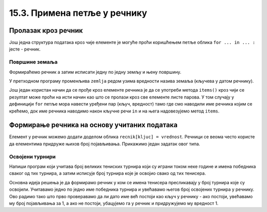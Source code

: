 15.3. Примена петље у речнику
#############################


Пролазак кроз речник
--------------------

Још једна структура података кроз чије елементе је могуће проћи
коришћењем петље облика ``for ... in ... :`` јесте - речник.

Површине земаља
'''''''''''''''

.. questionnote::

   Ако је дат речник који садржи називе неколико земаља и њихове
   површине, напиши програм који формира списак земаља тако што за
   сваку земљу у посебном реду напише њен назив и површину (земље могу
   бити исписане у произвољном редоследу).


Формираћемо речник а затим исписати једну по једну земљу и њену површину.

.. activecode:: површине_земаља

   povrsine = {"Srbija": 88361, 
               "Hrvatska": 56594, 
               "Crna Gora": 13812,
               "Bosna i Hercegovina": 51197,
               "Slovenija": 20273,
               "Makedonija": 25713}		

   for zemlja in povrsine:
       print("Naziv: ", zemlja, "Površina: ", povrsine[zemlja])

У претходном програму променљива ``zemlja`` редом узима вредности
назива земаља (кључева у датом речнику).

Још један користан начин да се прође кроз елементе речника је да се
употреби метода ``items()`` кроз чији се резултат може проћи на исти
начин као што се пролази кроз све елементе листе парова.
У том случају у дефиницији ``for`` петље мора навести уређени пар (кључ, вредност) тамо где смо 
наводили име речника којим се крећемо, док име речника наводимо након кључне речи ``in`` и на њега надовезујемо 
метод ``items``.


.. activecode:: површине_земаља_2
   :include: површине_земаља		
		
   for (zemlja, povrsina) in povrsine.items():
       print("Naziv: ", "Površina: ") # dopuni ovaj red


Формирање речника на основу учитаних података
---------------------------------------------

Елемент у речник можемо додати доделом облика ``recnik[kljuc] = vrednost``. Речници 
се веома често користе да елементима придруже
њихов број појављивања. Прикажимо један задатак овог типа.

Освојени турнири
''''''''''''''''

Напиши програм који учитава број великих тениских турнира који су
играни током неке године и имена победника сваког од тих турнира, а
затим исписује број турнира које је освојио свако од тих тенисера.

Основна идеја решења је да формирамо речник у ком се имена тенисера
пресликавају у број турнира које су освојили. Учитавамо једно по једно
име победника турнира и увећавамо његов број освојених турнира у
речнику. Ово радимо тако што прво проверавамо да ли дато име већ постоји
као кључ у речнику - ако постоји, увећавамо му број појављивања за 1,
а ако не постоји, убацујемо га у речник и придружујемо му вредност 1.

.. activecode:: освојени_турнири

   broj_turnira = int(input("Unesi broj turnira:"))
   broj_pobeda = {}
   for i in range(broj_turnira):
       pobednik = input("Unesi pobednika turnira:")
       if pobednik in broj_pobeda:
           broj_pobeda[pobednik] = broj_pobeda[pobednik] + 1
       else:
           broj_pobeda[pobednik] = 1

   for teniser in broj_pobeda:
       print(teniser, ":", broj_pobeda[teniser])
